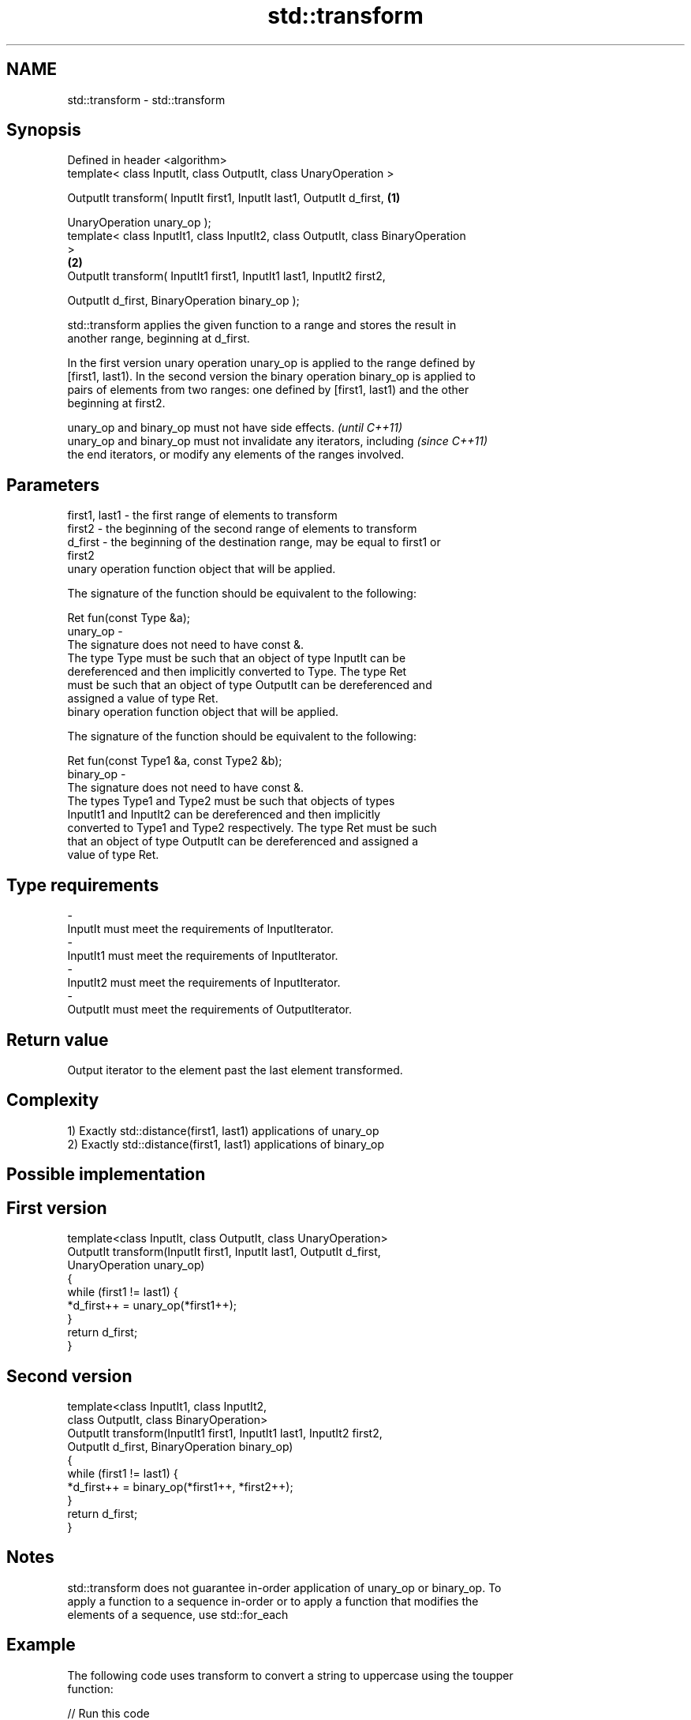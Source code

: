 .TH std::transform 3 "Nov 25 2015" "2.0 | http://cppreference.com" "C++ Standard Libary"
.SH NAME
std::transform \- std::transform

.SH Synopsis
   Defined in header <algorithm>
   template< class InputIt, class OutputIt, class UnaryOperation >

   OutputIt transform( InputIt first1, InputIt last1, OutputIt d_first,            \fB(1)\fP

                       UnaryOperation unary_op );
   template< class InputIt1, class InputIt2, class OutputIt, class BinaryOperation
   >
                                                                                   \fB(2)\fP
   OutputIt transform( InputIt1 first1, InputIt1 last1, InputIt2 first2,

                       OutputIt d_first, BinaryOperation binary_op );

   std::transform applies the given function to a range and stores the result in
   another range, beginning at d_first.

   In the first version unary operation unary_op is applied to the range defined by
   [first1, last1). In the second version the binary operation binary_op is applied to
   pairs of elements from two ranges: one defined by [first1, last1) and the other
   beginning at first2.

   unary_op and binary_op must not have side effects.                     \fI(until C++11)\fP
   unary_op and binary_op must not invalidate any iterators, including    \fI(since C++11)\fP
   the end iterators, or modify any elements of the ranges involved.

.SH Parameters

   first1, last1 - the first range of elements to transform
   first2        - the beginning of the second range of elements to transform
   d_first       - the beginning of the destination range, may be equal to first1 or
                   first2
                   unary operation function object that will be applied.

                   The signature of the function should be equivalent to the following:

                    Ret fun(const Type &a);
   unary_op      -
                   The signature does not need to have const &.
                   The type Type must be such that an object of type InputIt can be
                   dereferenced and then implicitly converted to Type. The type Ret
                   must be such that an object of type OutputIt can be dereferenced and
                   assigned a value of type Ret. 
                   binary operation function object that will be applied.

                   The signature of the function should be equivalent to the following:

                    Ret fun(const Type1 &a, const Type2 &b);
   binary_op     -
                   The signature does not need to have const &.
                   The types Type1 and Type2 must be such that objects of types
                   InputIt1 and InputIt2 can be dereferenced and then implicitly
                   converted to Type1 and Type2 respectively. The type Ret must be such
                   that an object of type OutputIt can be dereferenced and assigned a
                   value of type Ret. 
.SH Type requirements
   -
   InputIt must meet the requirements of InputIterator.
   -
   InputIt1 must meet the requirements of InputIterator.
   -
   InputIt2 must meet the requirements of InputIterator.
   -
   OutputIt must meet the requirements of OutputIterator.

.SH Return value

   Output iterator to the element past the last element transformed.

.SH Complexity

   1) Exactly std::distance(first1, last1) applications of unary_op
   2) Exactly std::distance(first1, last1) applications of binary_op

.SH Possible implementation

.SH First version
   template<class InputIt, class OutputIt, class UnaryOperation>
   OutputIt transform(InputIt first1, InputIt last1, OutputIt d_first,
                      UnaryOperation unary_op)
   {
       while (first1 != last1) {
           *d_first++ = unary_op(*first1++);
       }
       return d_first;
   }
.SH Second version
   template<class InputIt1, class InputIt2,
            class OutputIt, class BinaryOperation>
   OutputIt transform(InputIt1 first1, InputIt1 last1, InputIt2 first2,
                      OutputIt d_first, BinaryOperation binary_op)
   {
       while (first1 != last1) {
           *d_first++ = binary_op(*first1++, *first2++);
       }
       return d_first;
   }

.SH Notes

   std::transform does not guarantee in-order application of unary_op or binary_op. To
   apply a function to a sequence in-order or to apply a function that modifies the
   elements of a sequence, use std::for_each

.SH Example

   The following code uses transform to convert a string to uppercase using the toupper
   function:

   
// Run this code

 #include <string>
 #include <ctype.h>
 #include <algorithm>
 #include <functional>
 #include <iostream>
  
 int main()
 {
     std::string s("hello");
     std::transform(s.begin(), s.end(), s.begin(), ::toupper);
     std::cout << s;
 }

.SH Output:

 HELLO

.SH See also

   for_each                               applies a function to a range of elements
                                          \fI(function template)\fP 
   std::experimental::parallel::transform parallelized version of std::transform
   (parallelism TS)                       \fI(function template)\fP 
